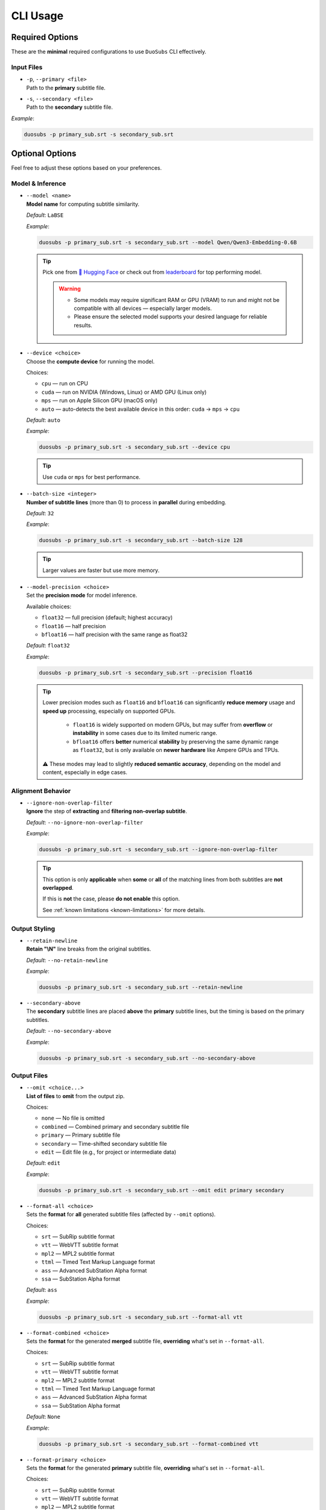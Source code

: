 CLI Usage
==========

Required Options
----------------

These are the **minimal** required configurations to use ``DuoSubs`` CLI effectively.

Input Files
^^^^^^^^^^^

-   | ``-p``, ``--primary <file>``  
    | Path to the **primary** subtitle file.

-   | ``-s``, ``--secondary <file>``  
    | Path to the **secondary** subtitle file.

*Example*:

.. code-block:: bash

    duosubs -p primary_sub.srt -s secondary_sub.srt

Optional Options
----------------

Feel free to adjust these options based on your preferences.

Model & Inference
^^^^^^^^^^^^^^^^^

-   | ``--model <name>``
    | **Model name** for computing subtitle similarity.
    
    *Default*: ``LaBSE``

    *Example*:

    .. code-block:: bash

        duosubs -p primary_sub.srt -s secondary_sub.srt --model Qwen/Qwen3-Embedding-0.6B

    .. tip::
        Pick one from 
        `🤗 Hugging Face <https://huggingface.co/models?library=sentence-transformers>`_  or 
        check out from `leaderboard <https://huggingface.co/spaces/mteb/leaderboard>`_ for 
        top performing model.

        .. warning::

            -   Some models may require significant RAM or GPU (VRAM) to run and might not
                be compatible with all devices — especially larger models. 
            -   Please ensure the selected model supports your desired language for reliable 
                results.

-   | ``--device <choice>``
    | Choose the **compute device** for running the model.

    Choices:

    - ``cpu`` — run on CPU
    - ``cuda`` — run on NVIDIA (Windows, Linux) or AMD GPU (Linux only)
    - ``mps`` — run on Apple Silicon GPU (macOS only)
    - ``auto`` — auto-detects the best available device in this order: ``cuda`` → ``mps`` → ``cpu``

    *Default*: ``auto``

    *Example*:

    .. code-block:: bash

        duosubs -p primary_sub.srt -s secondary_sub.srt --device cpu

    .. tip::
        Use ``cuda`` or ``mps`` for best performance.

-   | ``--batch-size <integer>``
    | **Number of subtitle lines** (more than 0) to process in **parallel** during embedding.

    *Default*: ``32``

    *Example*:

    .. code-block:: bash

        duosubs -p primary_sub.srt -s secondary_sub.srt --batch-size 128

    .. tip::
        Larger values are faster but use more memory.

-   | ``--model-precision <choice>``
    | Set the **precision mode** for model inference.

    Available choices:

    - ``float32`` — full precision (default; highest accuracy)
    - ``float16`` — half precision
    - ``bfloat16`` — half precision with the same range as float32

    *Default*: ``float32``

    *Example*:

    .. code-block:: bash

        duosubs -p primary_sub.srt -s secondary_sub.srt --precision float16

    .. tip::
        Lower precision modes such as ``float16`` and ``bfloat16`` can significantly 
        **reduce memory** usage and **speed up** processing, especially on supported GPUs.

          - ``float16`` is widely supported on modern GPUs, but may suffer from **overflow** or **instability** in some cases due to its limited numeric range.
          - ``bfloat16`` offers **better** numerical **stability** by preserving the same dynamic range as ``float32``, but is only available on **newer hardware** like Ampere GPUs and TPUs.

        ⚠️ These modes may lead to slightly **reduced semantic accuracy**, depending on the 
        model and content, especially in edge cases.

Alignment Behavior
^^^^^^^^^^^^^^^^^^

.. _ignore-non-overlap-filter:

-   | ``--ignore-non-overlap-filter``
    | **Ignore** the step of **extracting** and **filtering non-overlap subtitle**. 

    *Default*: ``--no-ignore-non-overlap-filter``

    *Example*:

    .. code-block:: bash

        duosubs -p primary_sub.srt -s secondary_sub.srt --ignore-non-overlap-filter

    .. tip::
        This option is only **applicable** when **some** or **all**  of the matching lines from 
        both subtitles are **not overlapped**. 

        If this is **not** the case, please **do not enable** this option.

        See :ref:`known limitations <known-limitations>` for more details.

Output Styling
^^^^^^^^^^^^^^

-   | ``--retain-newline``
    | **Retain "\\N"** line breaks from the original subtitles.

    *Default*: ``--no-retain-newline``

    *Example*:

    .. code-block:: bash

        duosubs -p primary_sub.srt -s secondary_sub.srt --retain-newline

-   | ``--secondary-above``
    | The **secondary** subtitle lines are placed **above** the **primary** subtitle lines, but the timing is based on the primary subtitles.

    *Default*: ``--no-secondary-above``

    *Example*:

    .. code-block:: bash

        duosubs -p primary_sub.srt -s secondary_sub.srt --no-secondary-above

Output Files
^^^^^^^^^^^^

-   | ``--omit <choice...>``
    | **List of files** to **omit** from the output zip.

    Choices:

    - ``none`` — No file is omitted
    - ``combined`` — Combined primary and secondary subtitle file
    - ``primary`` — Primary subtitle file
    - ``secondary`` — Time-shifted secondary subtitle file
    - ``edit`` — Edit file (e.g., for project or intermediate data)

    *Default*: ``edit``

    *Example*:

    .. code-block:: bash

        duosubs -p primary_sub.srt -s secondary_sub.srt --omit edit primary secondary

-   | ``--format-all <choice>``
    | Sets the **format** for **all** generated subtitle files (affected by ``--omit`` options).

    Choices:
    
    - ``srt`` — SubRip subtitle format
    - ``vtt`` — WebVTT subtitle format
    - ``mpl2`` — MPL2 subtitle format
    - ``ttml`` — Timed Text Markup Language format
    - ``ass`` — Advanced SubStation Alpha format
    - ``ssa`` — SubStation Alpha format

    *Default*: ``ass``

    *Example*:
    
    .. code-block:: bash

        duosubs -p primary_sub.srt -s secondary_sub.srt --format-all vtt

-   | ``--format-combined <choice>``
    | Sets the **format** for the generated **merged** subtitle file, **overriding** what's set in ``--format-all``.

    Choices:

    - ``srt`` — SubRip subtitle format
    - ``vtt`` — WebVTT subtitle format
    - ``mpl2`` — MPL2 subtitle format
    - ``ttml`` — Timed Text Markup Language format
    - ``ass`` — Advanced SubStation Alpha format
    - ``ssa`` — SubStation Alpha format

    *Default*: ``None``

    *Example*:
    
    .. code-block:: bash

        duosubs -p primary_sub.srt -s secondary_sub.srt --format-combined vtt

-   | ``--format-primary <choice>``
    | Sets the **format** for the generated **primary** subtitle file, **overriding** what's set in ``--format-all``.

    Choices:

    - ``srt`` — SubRip subtitle format
    - ``vtt`` — WebVTT subtitle format
    - ``mpl2`` — MPL2 subtitle format
    - ``ttml`` — Timed Text Markup Language format
    - ``ass`` — Advanced SubStation Alpha format
    - ``ssa`` — SubStation Alpha format

    *Default*: `None`

    *Example*:
    
    .. code-block:: bash

        duosubs -p primary_sub.srt -s secondary_sub.srt --format-primary vtt

-   | ``--format-secondary <choice>``
    | Sets the **format** for the generated **secondary** subtitle file, **overriding** what's set in ``--format-all``.

    Choices:
    
    - ``srt`` — SubRip subtitle format
    - ``vtt`` — WebVTT subtitle format
    - ``mpl2`` — MPL2 subtitle format
    - ``ttml`` — Timed Text Markup Language format
    - ``ass`` — Advanced SubStation Alpha format
    - ``ssa`` — SubStation Alpha format

    *Default*: `None`

    *Example*:
    
    .. code-block:: bash

        duosubs -p primary_sub.srt -s secondary_sub.srt --format-secondary vtt

-   | ``--output-name <name>``
    | Set the **base name** for output files (without extension).

    *Default*: Primary subtitle's base name

    *Example*:
    
    .. code-block:: bash

        duosubs -p primary_sub.srt -s secondary_sub.srt --output-name processed_sub

-   | ``--output-dir``
    | Set the **output directory**.

    *Default*: Primary subtitle's location

    *Example*:
    
    .. code-block:: bash

        duosubs -p primary_sub.srt -s secondary_sub.srt --output-dir "D:\Users\Name\Document\Folder"
    
Miscellaneous
^^^^^^^^^^^^^

-   | ``--install-completion``
    | **Install** shell **tab-completion** support for this CLI tool.

    After running, restart your shell to activate it.

    Optional Add-on (specify shell):

    - ``bash``
    - ``zsh``
    - ``fish``
    - ``powershell``

    *Example*:
    
    .. code-block:: bash

        duosubs --install-completion`bash

-   | ``--show-completion``
    | **Show shell completion** script for the current shell (without installing).
    
    Useful for manual integration or debugging.

    *Example*:
    
    .. code-block:: bash
        
        duosubs --show-completion

-   | ``--help``
    | Show **help message** and exit

    *Example*:

    .. code-block:: bash

        duosubs --help
